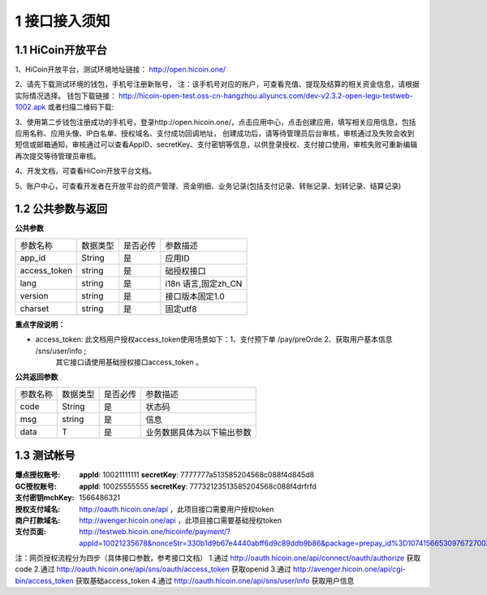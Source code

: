 1 接口接入须知
====================
1.1 HiCoin开放平台
-------------------
1、HiCoin开放平台，测试环境地址链接： http://open.hicoin.one/

2、请先下载测试环境的钱包，手机号注册新账号， 注：该手机号对应的账户，可查看充值、提现及结算的相关资金信息，请根据实际情况选择。
钱包下载链接：
http://hicoin-open-test.oss-cn-hangzhou.aliyuncs.com/dev-v2.3.2-open-legu-testweb-1002.apk   
或者扫描二维码下载:

.. image:: images/HiCoin测试app下载.png
   :align: center

3、使用第二步钱包注册成功的手机号，登录http://open.hicoin.one/，点击应用中心，点击创建应用，填写相关应用信息，包括应用名称、应用头像、IP白名单、授权域名、支付成功回调地址， 创建成功后，请等待管理员后台审核，审核通过及失败会收到短信或邮箱通知，审核通过可以查看AppID、secretKey、支付密钥等信息，以供登录授权、支付接口使用，审核失败可重新编辑再次提交等待管理员审核。

4、开发文档，可查看HiCoin开放平台文档。

5、账户中心，可查看开发者在开放平台的资产管理、资金明细、业务记录(包括支付记录、转账记录、划转记录、结算记录)


1.2 公共参数与返回
-------------------

**公共参数**

================ ========== ========== ===============================
参数名称          数据类型    是否必传     参数描述
app_id           String     是          应用ID
access_token     string     是          础授权接口
lang             string     是          i18n 语言,固定zh_CN
version          string     是          接口版本固定1.0
charset          string     是          固定utf8
================ ========== ========== ===============================

**重点字段说明：**

- access_token: 此文档用户授权access_token使用场景如下：1、支付预下单 /pay/preOrde  2、获取用户基本信息 /sns/user/info ;
                其它接口请使用基础授权接口access_token 。


**公共返回参数**

================ ========== ========== ===============================
参数名称          数据类型    是否必传     参数描述
code             String     是          状态码
msg              string     是          信息
data             T          是          业务数据具体为以下输出参数
================ ========== ========== ===============================


1.3 测试帐号
-------------------

:爆点授权账号: **appId**: 10021111111 **secretKey**: 7777777a513585204568c088f4d845d8
:GC授权账号: **appId**: 10025555555 **secretKey**: 77732123513585204568c088f4drfrfd
:支付密钥mchKey: 1566486321
:授权支付域名: http://oauth.hicoin.one/api ，此项目接口需要用户授权token
:商户打款域名: http://avenger.hicoin.one/api ，此项目接口需要基础授权token
:支付页面: http://testweb.hicoin.one/hicoinfe/payment/?appId=10021235678&nonceStr=330b1d9b67e4440abff6d9c89ddb9b86&package=prepay_id%3D1074156653097672700214&signType=MD5&timeStamp=1566530976741&paySign=a7fe3487f19688b44196508ee7232c23



注：网页授权流程分为四步（具体接口参数，参考接口文档）
1.通过 http://oauth.hicoin.one/api/connect/oauth/authorize 获取 code 
2.通过 http://oauth.hicoin.one/api/sns/oauth/access_token 获取openid
3.通过 http://avenger.hicoin.one/api/cgi-bin/access_token 获取基础access_token
4.通过 http://oauth.hicoin.one/api/sns/user/info 获取用户信息 








